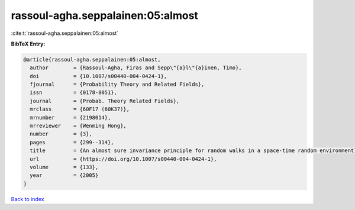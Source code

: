 rassoul-agha.seppalainen:05:almost
==================================

:cite:t:`rassoul-agha.seppalainen:05:almost`

**BibTeX Entry:**

.. code-block:: bibtex

   @article{rassoul-agha.seppalainen:05:almost,
     author        = {Rassoul-Agha, Firas and Sepp\"{a}l\"{a}inen, Timo},
     doi           = {10.1007/s00440-004-0424-1},
     fjournal      = {Probability Theory and Related Fields},
     issn          = {0178-8051},
     journal       = {Probab. Theory Related Fields},
     mrclass       = {60F17 (60K37)},
     mrnumber      = {2198014},
     mrreviewer    = {Wenming Hong},
     number        = {3},
     pages         = {299--314},
     title         = {An almost sure invariance principle for random walks in a space-time random environment},
     url           = {https://doi.org/10.1007/s00440-004-0424-1},
     volume        = {133},
     year          = {2005}
   }

`Back to index <../By-Cite-Keys.html>`_
